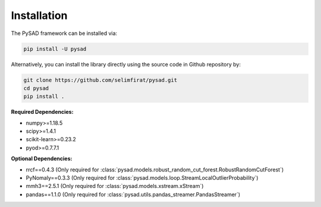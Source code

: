 Installation
============


The PySAD framework can be installed via:


.. code-block:: bash

    pip install -U pysad


Alternatively, you can install the library directly using the source code in Github repository by:


.. code-block:: bash

    git clone https://github.com/selimfirat/pysad.git
    cd pysad
    pip install .


**Required Dependencies:**


* numpy>=1.18.5
* scipy>=1.4.1
* scikit-learn>=0.23.2
* pyod>=0.7.7.1

**Optional Dependencies:**


* rrcf==0.4.3 (Only required for :class:`pysad.models.robust_random_cut_forest.RobustRandomCutForest`)
* PyNomaly==0.3.3 (Only required for :class:`pysad.models.loop.StreamLocalOutlierProbability`)
* mmh3==2.5.1 (Only required for :class:`pysad.models.xstream.xStream`)
* pandas==1.1.0 (Only required for :class:`pysad.utils.pandas_streamer.PandasStreamer`)
